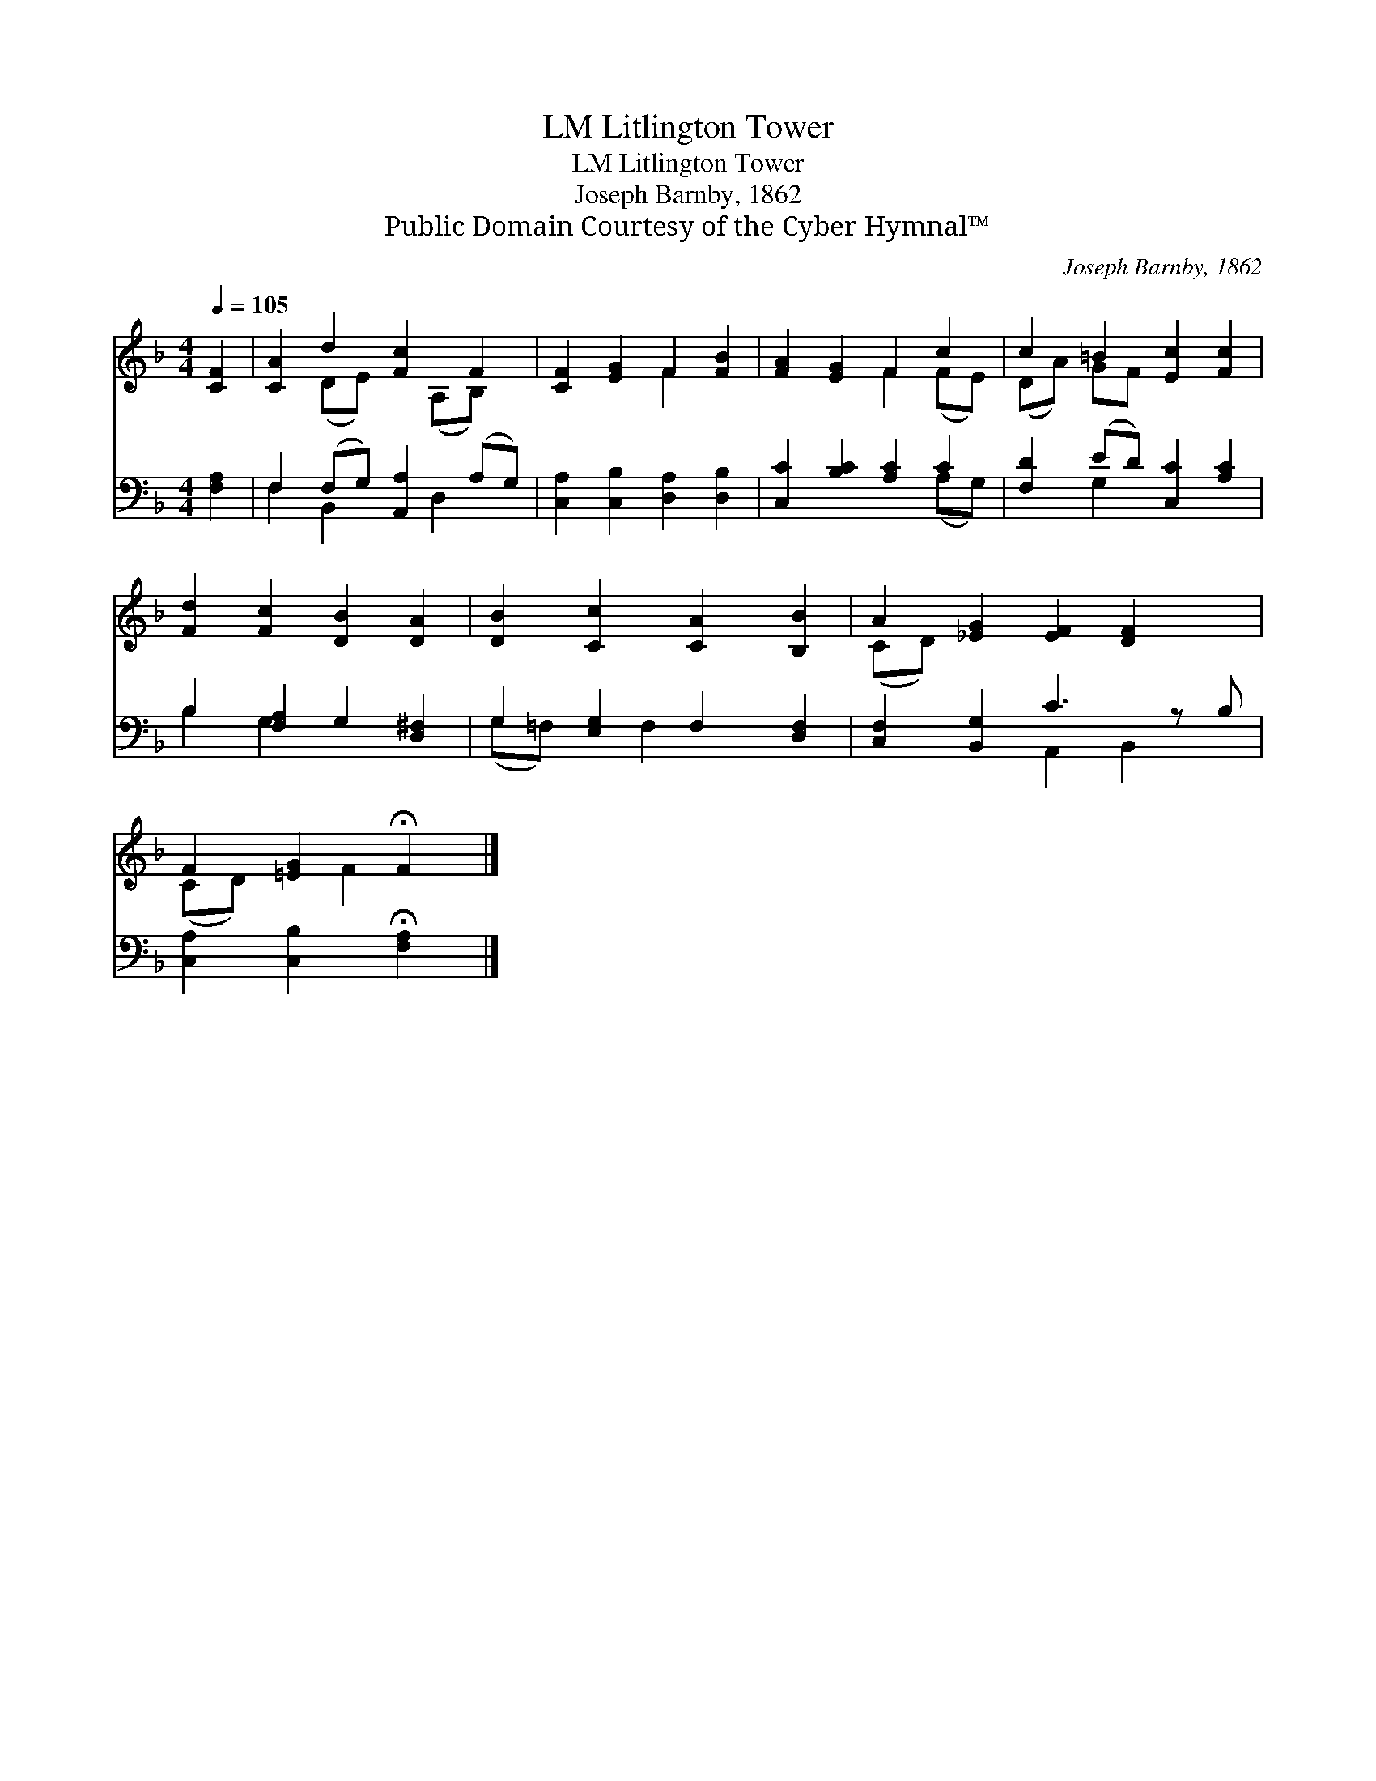 X:1
T:Litlington Tower, LM
T:Litlington Tower, LM
T:Joseph Barnby, 1862
T:Public Domain Courtesy of the Cyber Hymnal™
C:Joseph Barnby, 1862
Z:Public Domain
Z:Courtesy of the Cyber Hymnal™
%%score ( 1 2 ) ( 3 4 )
L:1/8
Q:1/4=105
M:4/4
K:F
V:1 treble 
V:2 treble 
V:3 bass 
V:4 bass 
V:1
 [CF]2 | [CA]2 d2 [Fc]2 F2 | [CF]2 [EG]2 F2 [FB]2 | [FA]2 [EG]2 F2 c2 | c2 =B2 [Ec]2 [Fc]2 | %5
 [Fd]2 [Fc]2 [DB]2 [DA]2 | [DB]2 [Cc]2 [CA]2 [B,B]2 | A2 [_EG]2 [EF]2 [DF]2 x | %8
 F2 [=EG]2 !fermata!F2 |] %9
V:2
 x2 | x2 (DE) x (A,B,) x | x4 F2 x2 | x4 F2 (FE) | (DA) GF x4 | x8 | x8 | (CD) x7 | (CD) x F2 x |] %9
V:3
 [F,A,]2 | F,2 (F,G,) [A,,A,]2 (A,G,) | [C,A,]2 [C,B,]2 [D,A,]2 [D,B,]2 | [C,C]2 [B,C]2 [A,C]2 C2 | %4
 [F,D]2 (ED) [C,C]2 [A,C]2 | B,2 [F,A,]2 G,2 [D,^F,]2 | G,2 [E,G,]2 F,2 [D,F,]2 | %7
 [C,F,]2 [B,,G,]2 C3 z B, | [C,A,]2 [C,B,]2 !fermata![F,A,]2 |] %9
V:4
 x2 | F,2 B,,2 x D,2 x | x8 | x6 (A,G,) | x2 G,2 x4 | B,2 G,2 x4 | (G,=F,) x F,2 x3 | %7
 x4 A,,2 B,,2 x | x6 |] %9

